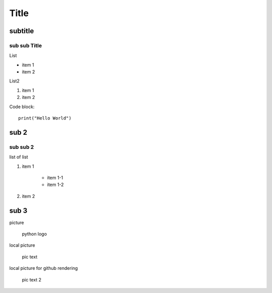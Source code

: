 Title
============

subtitle 
-------------

sub sub Title
^^^^^^^^^^^^^^^^^^

List

- item 1
- item 2

List2

#. item 1
#. item 2

Code block::

    print("Hello World")


sub 2
-----------

sub sub 2
^^^^^^^^^^^^^^^^^^

list of list

#. item 1

    - item 1-1
    - item 1-2

#. item 2


sub 3
-----------

picture

.. figure:: https://www.python.org/static/community_logos/python-logo-master-v3-TM.png
   :alt: python logo
   :width: 200

   python logo

local picture

.. figure:: ../../pic.png
   :alt: alt text
   :width: 200

   pic text

local picture for github rendering

.. figure:: pic.png
   :alt: alt text 2
   :width: 200

   pic text 2

